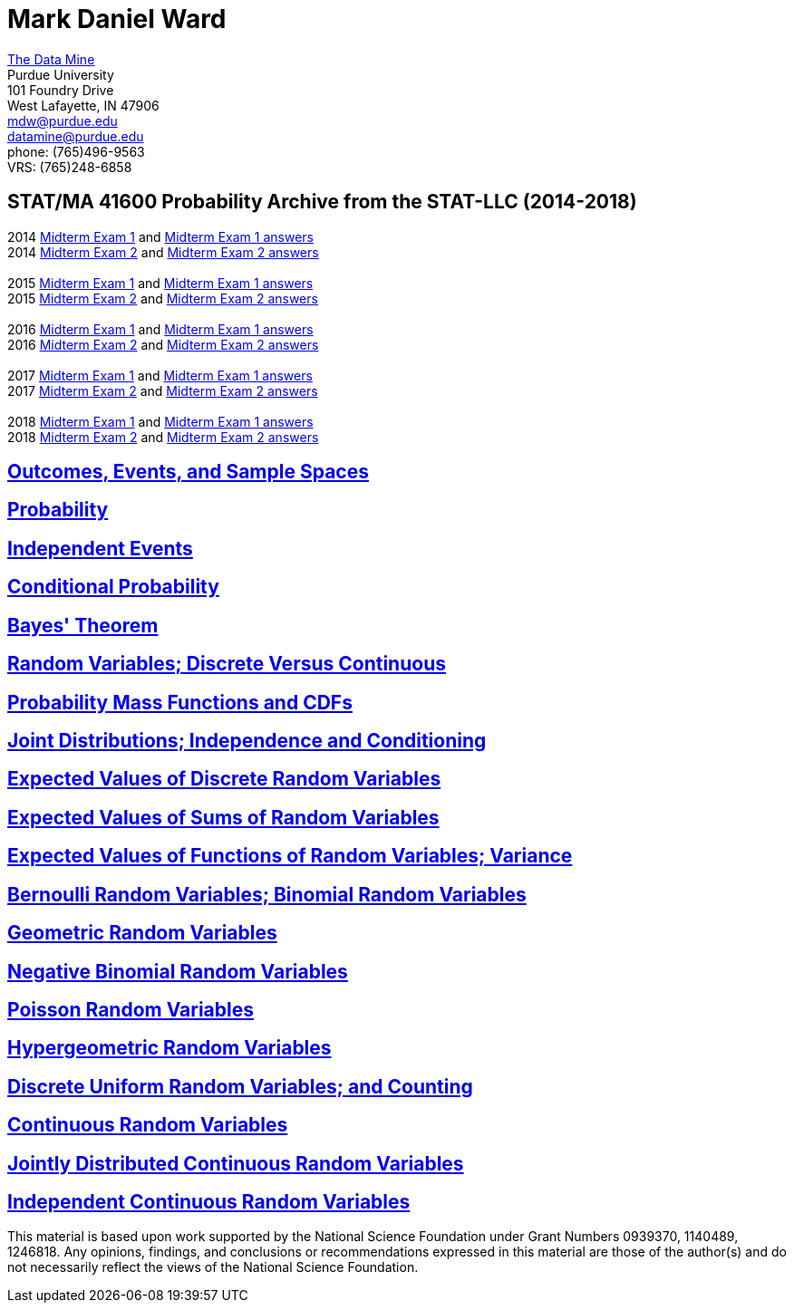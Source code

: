 = Mark Daniel Ward

https://datamine.purdue.edu[The Data Mine] +
Purdue University +
101 Foundry Drive +
West Lafayette, IN 47906 +
mailto:mdw@purdue.edu[mdw@purdue.edu] +
mailto:datamine@purdue.edu[datamine@purdue.edu] +
phone: (765)496-9563 +
VRS: (765)248-6858

== STAT/MA 41600 Probability Archive from the STAT-LLC (2014-2018)

2014 link:{attachmentsdir}/41600/2014/midtermexam1.pdf[Midterm Exam 1] and link:{attachmentsdir}/41600/2014/midtermexam1answers.pdf[Midterm Exam 1 answers] +
2014 link:{attachmentsdir}/41600/2014/midtermexam2.pdf[Midterm Exam 2] and link:{attachmentsdir}/41600/2014/midtermexam2answers.pdf[Midterm Exam 2 answers] +
 +
2015 link:{attachmentsdir}/41600/2015/midtermexam1.pdf[Midterm Exam 1] and link:{attachmentsdir}/41600/2015/midtermexam1answers.pdf[Midterm Exam 1 answers] +
2015 link:{attachmentsdir}/41600/2015/midtermexam2.pdf[Midterm Exam 2] and link:{attachmentsdir}/41600/2015/midtermexam2answers.pdf[Midterm Exam 2 answers] +
 +
2016 link:{attachmentsdir}/41600/2016/midtermexam1.pdf[Midterm Exam 1] and link:{attachmentsdir}/41600/2016/midtermexam1answers.pdf[Midterm Exam 1 answers] +
2016 link:{attachmentsdir}/41600/2016/midtermexam2.pdf[Midterm Exam 2] and link:{attachmentsdir}/41600/2016/midtermexam2answers.pdf[Midterm Exam 2 answers] +
 +
2017 link:{attachmentsdir}/41600/2017/midtermexam1.pdf[Midterm Exam 1] and link:{attachmentsdir}/41600/2017/midtermexam1answers.pdf[Midterm Exam 1 answers] +
2017 link:{attachmentsdir}/41600/2017/midtermexam2.pdf[Midterm Exam 2] and link:{attachmentsdir}/41600/2017/midtermexam2answers.pdf[Midterm Exam 2 answers] +
 +
2018 link:{attachmentsdir}/41600/2018/midtermexam1.pdf[Midterm Exam 1] and link:{attachmentsdir}/41600/2018/midtermexam1answers.pdf[Midterm Exam 1 answers] +
2018 link:{attachmentsdir}/41600/2018/midtermexam2.pdf[Midterm Exam 2] and link:{attachmentsdir}/41600/2018/midtermexam2answers.pdf[Midterm Exam 2 answers] +

== link:41600/day1.html[Outcomes, Events, and Sample Spaces]

== link:41600/day2.html[Probability]

== link:41600/day3.html[Independent Events]

== link:41600/day4.html[Conditional Probability]

== link:41600/day5.html[Bayes' Theorem]

== link:41600/day7.html[Random Variables; Discrete Versus Continuous]

== link:41600/day8.html[Probability Mass Functions and CDFs]

== link:41600/day9.html[Joint Distributions; Independence and Conditioning]

== link:41600/day10.html[Expected Values of Discrete Random Variables]

== link:41600/day11.html[Expected Values of Sums of Random Variables]

== link:41600/day12.html[Expected Values of Functions of Random Variables; Variance]

== link:41600/day15.html[Bernoulli Random Variables; Binomial Random Variables]

== link:41600/day16.html[Geometric Random Variables]

== link:41600/day17.html[Negative Binomial Random Variables]

== link:41600/day18.html[Poisson Random Variables]

== link:41600/day19.html[Hypergeometric Random Variables]

== link:41600/day22.html[Discrete Uniform Random Variables; and Counting]

== link:41600/day24.html[Continuous Random Variables]

== link:41600/day25.html[Jointly Distributed Continuous Random Variables]

== link:41600/day26.html[Independent Continuous Random Variables]


This material is based upon work supported by the National Science Foundation under Grant Numbers 0939370, 1140489, 1246818.  Any opinions, findings, and conclusions or recommendations expressed in this material are those of the author(s) and do not necessarily reflect the views of the National Science Foundation.
